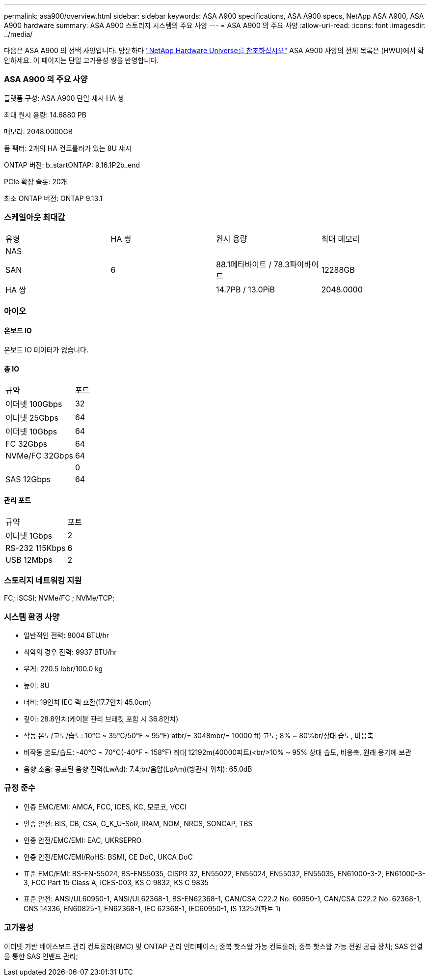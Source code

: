 ---
permalink: asa900/overview.html 
sidebar: sidebar 
keywords: ASA A900 specifications, ASA A900 specs, NetApp ASA A900, ASA A900 hardware 
summary: ASA A900 스토리지 시스템의 주요 사양 
---
= ASA A900 의 주요 사양
:allow-uri-read: 
:icons: font
:imagesdir: ../media/


[role="lead"]
다음은 ASA A900 의 선택 사양입니다.  방문하다 https://hwu.netapp.com["NetApp Hardware Universe를 참조하십시오"^] ASA A900 사양의 전체 목록은 (HWU)에서 확인하세요.  이 페이지는 단일 고가용성 쌍을 반영합니다.



=== ASA A900 의 주요 사양

플랫폼 구성: ASA A900 단일 섀시 HA 쌍

최대 원시 용량: 14.6880 PB

메모리: 2048.0000GB

폼 팩터: 2개의 HA 컨트롤러가 있는 8U 섀시

ONTAP 버전: b_startONTAP: 9.16.1P2b_end

PCIe 확장 슬롯: 20개

최소 ONTAP 버전: ONTAP 9.13.1



=== 스케일아웃 최대값

|===


| 유형 | HA 쌍 | 원시 용량 | 최대 메모리 


| NAS |  |  |  


| SAN | 6 | 88.1페타바이트 / 78.3파이바이트 | 12288GB 


| HA 쌍 |  | 14.7PB / 13.0PiB | 2048.0000 
|===


=== 아이오



==== 온보드 IO

온보드 IO 데이터가 없습니다.



==== 총 IO

|===


| 규약 | 포트 


| 이더넷 100Gbps | 32 


| 이더넷 25Gbps | 64 


| 이더넷 10Gbps | 64 


| FC 32Gbps | 64 


| NVMe/FC 32Gbps | 64 


|  | 0 


| SAS 12Gbps | 64 
|===


==== 관리 포트

|===


| 규약 | 포트 


| 이더넷 1Gbps | 2 


| RS-232 115Kbps | 6 


| USB 12Mbps | 2 
|===


=== 스토리지 네트워킹 지원

FC; iSCSI; NVMe/FC ; NVMe/TCP;



=== 시스템 환경 사양

* 일반적인 전력: 8004 BTU/hr
* 최악의 경우 전력: 9937 BTU/hr
* 무게: 220.5 lbbr/100.0 kg
* 높이: 8U
* 너비: 19인치 IEC 랙 호환(17.7인치 45.0cm)
* 깊이: 28.8인치(케이블 관리 브래킷 포함 시 36.8인치)
* 작동 온도/고도/습도: 10°C ~ 35°C/50°F ~ 95°F) atbr/= 3048mbr/= 10000 ft) 고도; 8% ~ 80%br/상대 습도, 비응축
* 비작동 온도/습도: -40°C ~ 70°C(-40°F ~ 158°F) 최대 12192m(40000피트)<br/>10% ~ 95% 상대 습도, 비응축, 원래 용기에 보관
* 음향 소음: 공표된 음향 전력(LwAd): 7.4;br/음압(LpAm)(방관자 위치): 65.0dB




=== 규정 준수

* 인증 EMC/EMI: AMCA, FCC, ICES, KC, 모로코, VCCI
* 인증 안전: BIS, CB, CSA, G_K_U-SoR, IRAM, NOM, NRCS, SONCAP, TBS
* 인증 안전/EMC/EMI: EAC, UKRSEPRO
* 인증 안전/EMC/EMI/RoHS: BSMI, CE DoC, UKCA DoC
* 표준 EMC/EMI: BS-EN-55024, BS-EN55035, CISPR 32, EN55022, EN55024, EN55032, EN55035, EN61000-3-2, EN61000-3-3, FCC Part 15 Class A, ICES-003, KS C 9832, KS C 9835
* 표준 안전: ANSI/UL60950-1, ANSI/UL62368-1, BS-EN62368-1, CAN/CSA C22.2 No. 60950-1, CAN/CSA C22.2 No. 62368-1, CNS 14336, EN60825-1, EN62368-1, IEC 62368-1, IEC60950-1, IS 13252(파트 1)




=== 고가용성

이더넷 기반 베이스보드 관리 컨트롤러(BMC) 및 ONTAP 관리 인터페이스; 중복 핫스왑 가능 컨트롤러; 중복 핫스왑 가능 전원 공급 장치; SAS 연결을 통한 SAS 인밴드 관리;
